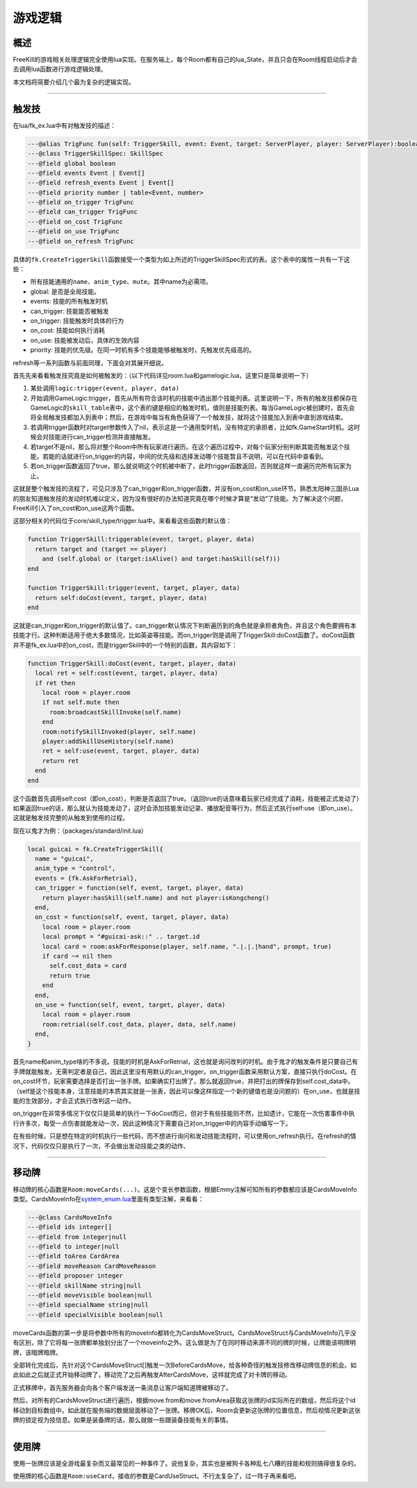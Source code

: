 游戏逻辑
========

概述
----

FreeKill的游戏相关处理逻辑完全使用lua实现。在服务端上，每个Room都有自己的lua_State，并且只会在Room线程启动后才会去调用lua函数进行游戏逻辑处理。

本文档将简要介绍几个最为复杂的逻辑实现。

--------------

触发技
------

在lua/fk_ex.lua中有对触发技的描述：

.. code:: lua

   ---@alias TrigFunc fun(self: TriggerSkill, event: Event, target: ServerPlayer, player: ServerPlayer):boolean
   ---@class TriggerSkillSpec: SkillSpec
   ---@field global boolean
   ---@field events Event | Event[]
   ---@field refresh_events Event | Event[]
   ---@field priority number | table<Event, number>
   ---@field on_trigger TrigFunc
   ---@field can_trigger TrigFunc
   ---@field on_cost TrigFunc
   ---@field on_use TrigFunc
   ---@field on_refresh TrigFunc

具体的\ ``fk.CreateTriggerSkill``\ 函数接受一个类型为如上所述的TriggerSkillSpec形式的表。这个表中的属性一共有一下这些：

-  所有技能通用的\ ``name``\ 、\ ``anim_type``\ 、\ ``mute``\ 。其中name为必需项。
-  global: 是否是全局技能。
-  events: 技能的所有触发时机
-  can_trigger: 技能能否被触发
-  on_trigger: 技能触发时具体的行为
-  on_cost: 技能如何执行消耗
-  on_use: 技能被发动后，具体的生效内容
-  priority:
   技能的优先级。在同一时机有多个技能能够被触发时，先触发优先级高的。

refresh等一系列函数与前面同理，下面会对其展开细说。

首先先来看看触发技究竟是如何被触发的：（以下代码详见room.lua和gamelogic.lua，这里只是简单说明一下）

1. 某处调用\ ``logic:trigger(event, player, data)``
2. 开始调用GameLogic:trigger，首先从所有符合该时机的技能中选出那个技能列表。这里说明一下，所有的触发技都保存在GameLogic的\ ``skill_table``\ 表中，这个表的键是相应的触发时机，值则是技能列表。每当GameLogic被创建时，首先会将全局触发技都加入到表中；然后，在游戏中每当有角色获得了一个触发技，就将这个技能加入到表中直到游戏结束。
3. 若调用trigger函数时对target参数传入了nil，表示这是一个通用型时机，没有特定的承担者，比如fk.GameStart时机。这时候会对技能进行can_trigger检测并直接触发。
4. 若target不是nil，那么将对整个Room中所有玩家进行遍历。在这个遍历过程中，对每个玩家分别判断其能否触发这个技能，若能的话就进行on_trigger的内容，中间的优先级和选择发动哪个技能暂且不说明，可以在代码中查看到。
5. 若on_trigger函数返回了true，那么就说明这个时机被中断了，此时trigger函数返回，否则就这样一直遍历完所有玩家为止。

这就是整个触发技的流程了，可见只涉及了can_trigger和on_trigger函数，并没有on_cost和on_use环节。熟悉太阳神三国杀Lua的朋友知道触发技的发动时机难以定义，因为没有很好的办法知道究竟在哪个时候才算是“发动”了技能。为了解决这个问题，FreeKill引入了on_cost和on_use这两个函数。

这部分相关的代码位于core/skill_type/trigger.lua中。来看看这些函数的默认值：

.. code:: lua

   function TriggerSkill:triggerable(event, target, player, data)
     return target and (target == player)
       and (self.global or (target:isAlive() and target:hasSkill(self)))
   end

   function TriggerSkill:trigger(event, target, player, data)
     return self:doCost(event, target, player, data)
   end

这就是can_trigger和on_trigger的默认值了。can_trigger默认情况下判断遍历到的角色就是承担者角色，并且这个角色要拥有本技能才行。这种判断适用于绝大多数情况，比如英姿等技能。而on_trigger则是调用了TriggerSkill:doCost函数了。doCost函数并不是fk_ex.lua中的on_cost，而是triggerSkill中的一个特别的函数，其内容如下：

.. code:: lua

   function TriggerSkill:doCost(event, target, player, data)
     local ret = self:cost(event, target, player, data)
     if ret then
       local room = player.room
       if not self.mute then
         room:broadcastSkillInvoke(self.name)
       end
       room:notifySkillInvoked(player, self.name)
       player:addSkillUseHistory(self.name)
       ret = self:use(event, target, player, data)
       return ret
     end
   end

这个函数首先调用self:cost（即on_cost），判断是否返回了true。（返回true的话意味着玩家已经完成了消耗，技能被正式发动了）如果返回true的话，那么就认为技能发动了，这时会添加技能发动记录、播放配音等行为，然后正式执行self:use（即on_use）。这就是触发技完整的从触发到使用的过程。

现在以鬼才为例：（packages/standard/init.lua）

.. code:: lua

   local guicai = fk.CreateTriggerSkill{
     name = "guicai",
     anim_type = "control",
     events = {fk.AskForRetrial},
     can_trigger = function(self, event, target, player, data)
       return player:hasSkill(self.name) and not player:isKongcheng()
     end,
     on_cost = function(self, event, target, player, data)
       local room = player.room
       local prompt = "#guicai-ask::" .. target.id
       local card = room:askForResponse(player, self.name, ".|.|.|hand", prompt, true)
       if card ~= nil then
         self.cost_data = card
         return true
       end
     end,
     on_use = function(self, event, target, player, data)
       local room = player.room
       room:retrial(self.cost_data, player, data, self.name)
     end,
   }

首先name和anim_type啥的不多说。技能的时机是AskForRetrial，这也就是询问改判的时机。由于鬼才的触发条件是只要自己有手牌就能触发，无需判定者是自己，因此这里没有用默认的can_trigger。on_trigger函数采用默认方案，直接只执行doCost。在on_cost环节，玩家需要选择是否打出一张手牌。如果确实打出牌了，那么就返回true，并把打出的牌保存到self.cost_data中。（self是这个技能本身，注意技能的本质其实就是一张表，因此可以像这样指定一个新的键值也是没问题的）在on_use，也就是技能的生效部分，才会正式执行改判这一动作。

on_trigger在非常多情况下仅仅只是简单的执行一下doCost而已，但对于有些技能则不然，比如遗计，它能在一次伤害事件中执行许多次，每受一点伤害就能发动一次，因此这种情况下需要自己对on_trigger中的内容手动编写一下。

在有些时候，只是想在特定的时机执行一些代码，而不想进行询问和发动技能流程时，可以使用on_refresh执行。在refresh的情况下，代码仅仅只是执行了一次，不会做出发动技能之类的动作、

--------------

移动牌
------

移动牌的核心函数是\ ``Room:moveCards(...)``\ 。这是个变长参数函数，根据Emmy注解可知所有的参数都应该是CardsMoveInfo类型。CardsMoveInfo在\ `system_enum.lua <../../lua/server/system_enum.lua>`__\ 里面有类型注解，来看看：

.. code:: lua

   ---@class CardsMoveInfo
   ---@field ids integer[]
   ---@field from integer|null
   ---@field to integer|null
   ---@field toArea CardArea
   ---@field moveReason CardMoveReason
   ---@field proposer integer
   ---@field skillName string|null
   ---@field moveVisible boolean|null
   ---@field specialName string|null
   ---@field specialVisible boolean|null

moveCards函数的第一步是将参数中所有的moveInfo都转化为CardsMoveStruct。CardsMoveStruct与CardsMoveInfo几乎没有区别，除了它将每一张牌都单独划分出了一个moveinfo之外。这么做是为了在同时移动来源不同的牌的时候，让牌能该明牌明牌，该暗牌暗牌。

全部转化完成后，先针对这个CardsMoveStruct[]触发一次BeforeCardsMove，给各种奇怪的触发技修改移动牌信息的机会。如此如此之后就正式开始移动牌了，移动完了之后再触发AfterCardsMove，这样就完成了对卡牌的移动。

正式移牌中，首先服务器会向各个客户端发送一条消息让客户端知道牌被移动了。

然后，对所有的CardsMoveStruct进行遍历，根据move.from和move.fromArea获取这张牌的id实际所在的数组，然后将这个id移动到目标数组中。如此就在服务端的数据层面移动了一张牌。移牌OK后，Room会更新这张牌的位置信息，然后视情况更新这张牌的锁定视为技信息。如果是装备牌的话，那么就做一些跟装备技能有关的事情。

--------------

使用牌
------

使用一张牌应该是全游戏最复杂而又最常见的一种事件了。说他复杂，其实也是被狗卡各种乱七八糟的技能和规则搞得很复杂的。

使用牌的核心函数是\ ``Room:useCard``\ ，接收的参数是CardUseStruct。不行太复杂了，过一阵子再来看吧。
